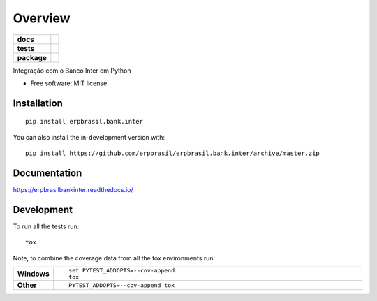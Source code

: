 ========
Overview
========

.. start-badges

.. list-table::
    :stub-columns: 1

    * - docs
      - |docs|
    * - tests
      - | |travis| |appveyor| |requires|
        | |coveralls| |codecov|
    * - package
      - | |version| |wheel| |supported-versions| |supported-implementations|
        | |commits-since|
.. |docs| image:: https://readthedocs.org/projects/erpbrasil.bank.inter/badge/?style=flat
    :target: https://readthedocs.org/projects/erpbrasilbankinter
    :alt: Documentation Status

.. |travis| image:: https://api.travis-ci.org/erpbrasil/erpbrasil.bank.inter.svg?branch=master
    :alt: Travis-CI Build Status
    :target: https://travis-ci.org/erpbrasil/erpbrasil.bank.inter

.. |appveyor| image:: https://ci.appveyor.com/api/projects/status/github/erpbrasil/erpbrasil.bank.inter?branch=master&svg=true
    :alt: AppVeyor Build Status
    :target: https://ci.appveyor.com/project/erpbrasil/erpbrasil.bank.inter

.. |requires| image:: https://requires.io/github/erpbrasil/erpbrasil.bank.inter/requirements.svg?branch=master
    :alt: Requirements Status
    :target: https://requires.io/github/erpbrasil/erpbrasil.bank.inter/requirements/?branch=master

.. |coveralls| image:: https://coveralls.io/repos/erpbrasil/erpbrasil.bank.inter/badge.svg?branch=master&service=github
    :alt: Coverage Status
    :target: https://coveralls.io/r/erpbrasil/erpbrasil.bank.inter

.. |codecov| image:: https://codecov.io/gh/erpbrasil/erpbrasil.bank.inter/branch/master/graphs/badge.svg?branch=master
    :alt: Coverage Status
    :target: https://codecov.io/github/erpbrasil/erpbrasil.bank.inter

.. |version| image:: https://img.shields.io/pypi/v/erpbrasil.bank.inter.svg
    :alt: PyPI Package latest release
    :target: https://pypi.org/project/erpbrasil.bank.inter

.. |wheel| image:: https://img.shields.io/pypi/wheel/erpbrasil.bank.inter.svg
    :alt: PyPI Wheel
    :target: https://pypi.org/project/erpbrasil.bank.inter

.. |supported-versions| image:: https://img.shields.io/pypi/pyversions/erpbrasil.bank.inter.svg
    :alt: Supported versions
    :target: https://pypi.org/project/erpbrasil.bank.inter

.. |supported-implementations| image:: https://img.shields.io/pypi/implementation/erpbrasil.bank.inter.svg
    :alt: Supported implementations
    :target: https://pypi.org/project/erpbrasil.bank.inter

.. |commits-since| image:: https://img.shields.io/github/commits-since/erpbrasil/erpbrasil.bank.inter/v0.0.1.svg
    :alt: Commits since latest release
    :target: https://github.com/erpbrasil/erpbrasil.bank.inter/compare/v0.0.1...master



.. end-badges

Integração com o Banco Inter em Python

* Free software: MIT license

Installation
============

::

    pip install erpbrasil.bank.inter

You can also install the in-development version with::

    pip install https://github.com/erpbrasil/erpbrasil.bank.inter/archive/master.zip


Documentation
=============


https://erpbrasilbankinter.readthedocs.io/


Development
===========

To run all the tests run::

    tox

Note, to combine the coverage data from all the tox environments run:

.. list-table::
    :widths: 10 90
    :stub-columns: 1

    - - Windows
      - ::

            set PYTEST_ADDOPTS=--cov-append
            tox

    - - Other
      - ::

            PYTEST_ADDOPTS=--cov-append tox
